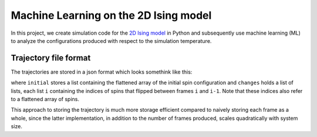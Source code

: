 Machine Learning on the 2D Ising model
======================================

In this project, we create simulation code for the `2D Ising model`_ in Python and subsequently
use machine learning (ML) to analyze the configurations produced with respect to the simulation
temperature.

Trajectory file format
----------------------
The trajectories are stored in a json format which looks somethink like this:

.. code-block:: json
   {
      "initial": [...],
      "changes": [[...], [...]]
   }

where ``initial`` stores a list containing the flattened array of the initial spin configuration
and ``changes`` holds a list of lists, each list ``i`` containing the indices of spins that flipped
between frames ``i`` and ``i-1``. Note that these indices also refer to a flattened array of spins.

This approach to storing the trajectory is much more storage efficient compared to naively storing
each frame as a whole, since the latter implementation, in addition to the number of frames produced, 
scales quadratically with system size.

.. _2D Ising model: https://en.wikipedia.org/wiki/Ising_model
